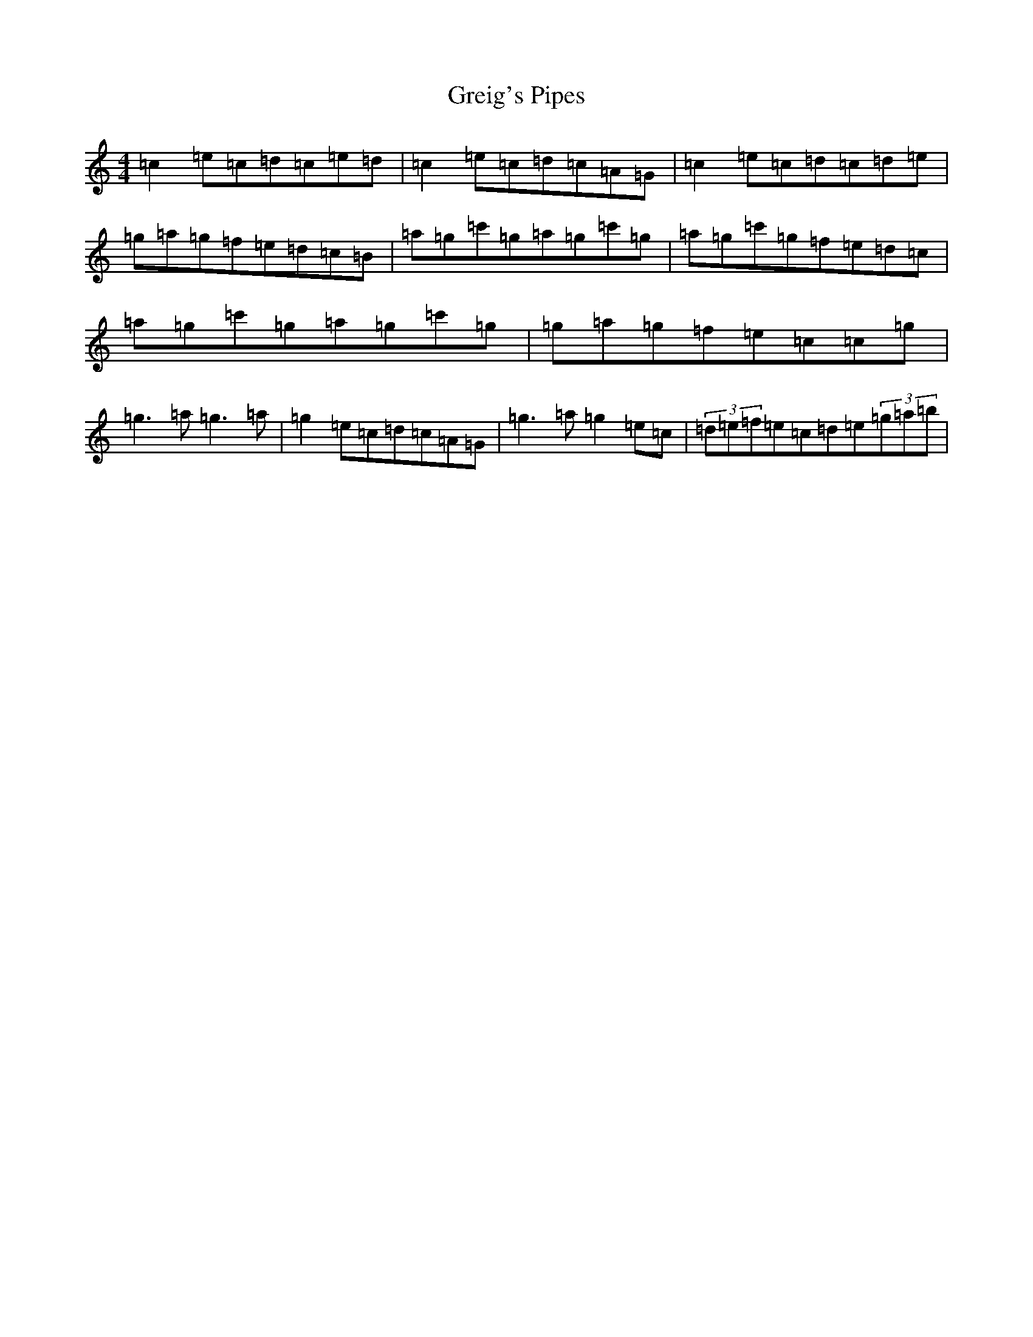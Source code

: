 X: 8461
T: Greig's Pipes
S: https://thesession.org/tunes/605#setting21375
R: reel
M:4/4
L:1/8
K: C Major
=c2=e=c=d=c=e=d|=c2=e=c=d=c=A=G|=c2=e=c=d=c=d=e|=g=a=g=f=e=d=c=B|=a=g=c'=g=a=g=c'=g|=a=g=c'=g=f=e=d=c|=a=g=c'=g=a=g=c'=g|=g=a=g=f=e=c=c=g|=g3=a=g3=a|=g2=e=c=d=c=A=G|=g3=a=g2=e=c|(3=d=e=f=e=c=d=e(3=g=a=b|